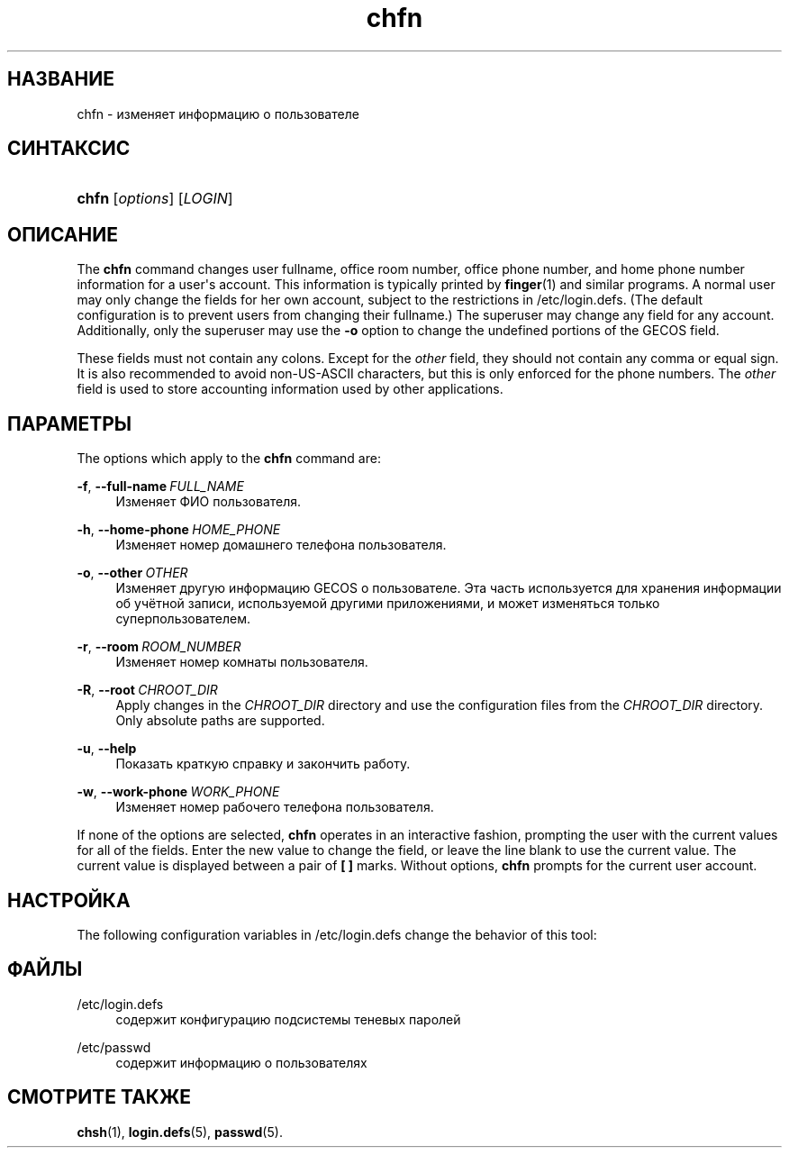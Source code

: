 '\" t
.\"     Title: chfn
.\"    Author: Julianne Frances Haugh
.\" Generator: DocBook XSL Stylesheets vsnapshot <http://docbook.sf.net/>
.\"      Date: 06/18/2024
.\"    Manual: User Commands
.\"    Source: shadow-utils 4.16.0
.\"  Language: Russian
.\"
.TH "chfn" "1" "06/18/2024" "shadow\-utils 4\&.16\&.0" "User Commands"
.\" -----------------------------------------------------------------
.\" * Define some portability stuff
.\" -----------------------------------------------------------------
.\" ~~~~~~~~~~~~~~~~~~~~~~~~~~~~~~~~~~~~~~~~~~~~~~~~~~~~~~~~~~~~~~~~~
.\" http://bugs.debian.org/507673
.\" http://lists.gnu.org/archive/html/groff/2009-02/msg00013.html
.\" ~~~~~~~~~~~~~~~~~~~~~~~~~~~~~~~~~~~~~~~~~~~~~~~~~~~~~~~~~~~~~~~~~
.ie \n(.g .ds Aq \(aq
.el       .ds Aq '
.\" -----------------------------------------------------------------
.\" * set default formatting
.\" -----------------------------------------------------------------
.\" disable hyphenation
.nh
.\" disable justification (adjust text to left margin only)
.ad l
.\" -----------------------------------------------------------------
.\" * MAIN CONTENT STARTS HERE *
.\" -----------------------------------------------------------------
.SH "НАЗВАНИЕ"
chfn \- изменяет информацию о пользователе
.SH "СИНТАКСИС"
.HP \w'\fBchfn\fR\ 'u
\fBchfn\fR [\fIoptions\fR] [\fILOGIN\fR]
.SH "ОПИСАНИЕ"
.PP
The
\fBchfn\fR
command changes user fullname, office room number, office phone number, and home phone number information for a user\*(Aqs account\&. This information is typically printed by
\fBfinger\fR(1)
and similar programs\&. A normal user may only change the fields for her own account, subject to the restrictions in
/etc/login\&.defs\&. (The default configuration is to prevent users from changing their fullname\&.) The superuser may change any field for any account\&. Additionally, only the superuser may use the
\fB\-o\fR
option to change the undefined portions of the GECOS field\&.
.PP
These fields must not contain any colons\&. Except for the
\fIother\fR
field, they should not contain any comma or equal sign\&. It is also recommended to avoid non\-US\-ASCII characters, but this is only enforced for the phone numbers\&. The
\fIother\fR
field is used to store accounting information used by other applications\&.
.SH "ПАРАМЕТРЫ"
.PP
The options which apply to the
\fBchfn\fR
command are:
.PP
\fB\-f\fR, \fB\-\-full\-name\fR\ \&\fIFULL_NAME\fR
.RS 4
Изменяет ФИО пользователя\&.
.RE
.PP
\fB\-h\fR, \fB\-\-home\-phone\fR\ \&\fIHOME_PHONE\fR
.RS 4
Изменяет номер домашнего телефона пользователя\&.
.RE
.PP
\fB\-o\fR, \fB\-\-other\fR\ \&\fIOTHER\fR
.RS 4
Изменяет другую информацию GECOS о пользователе\&. Эта часть используется для хранения информации об учётной записи, используемой другими приложениями, и может изменяться только суперпользователем\&.
.RE
.PP
\fB\-r\fR, \fB\-\-room\fR\ \&\fIROOM_NUMBER\fR
.RS 4
Изменяет номер комнаты пользователя\&.
.RE
.PP
\fB\-R\fR, \fB\-\-root\fR\ \&\fICHROOT_DIR\fR
.RS 4
Apply changes in the
\fICHROOT_DIR\fR
directory and use the configuration files from the
\fICHROOT_DIR\fR
directory\&. Only absolute paths are supported\&.
.RE
.PP
\fB\-u\fR, \fB\-\-help\fR
.RS 4
Показать краткую справку и закончить работу\&.
.RE
.PP
\fB\-w\fR, \fB\-\-work\-phone\fR\ \&\fIWORK_PHONE\fR
.RS 4
Изменяет номер рабочего телефона пользователя\&.
.RE
.PP
If none of the options are selected,
\fBchfn\fR
operates in an interactive fashion, prompting the user with the current values for all of the fields\&. Enter the new value to change the field, or leave the line blank to use the current value\&. The current value is displayed between a pair of
\fB[ ]\fR
marks\&. Without options,
\fBchfn\fR
prompts for the current user account\&.
.SH "НАСТРОЙКА"
.PP
The following configuration variables in
/etc/login\&.defs
change the behavior of this tool:
.SH "ФАЙЛЫ"
.PP
/etc/login\&.defs
.RS 4
содержит конфигурацию подсистемы теневых паролей
.RE
.PP
/etc/passwd
.RS 4
содержит информацию о пользователях
.RE
.SH "СМОТРИТЕ ТАКЖЕ"
.PP
\fBchsh\fR(1),
\fBlogin.defs\fR(5),
\fBpasswd\fR(5)\&.
